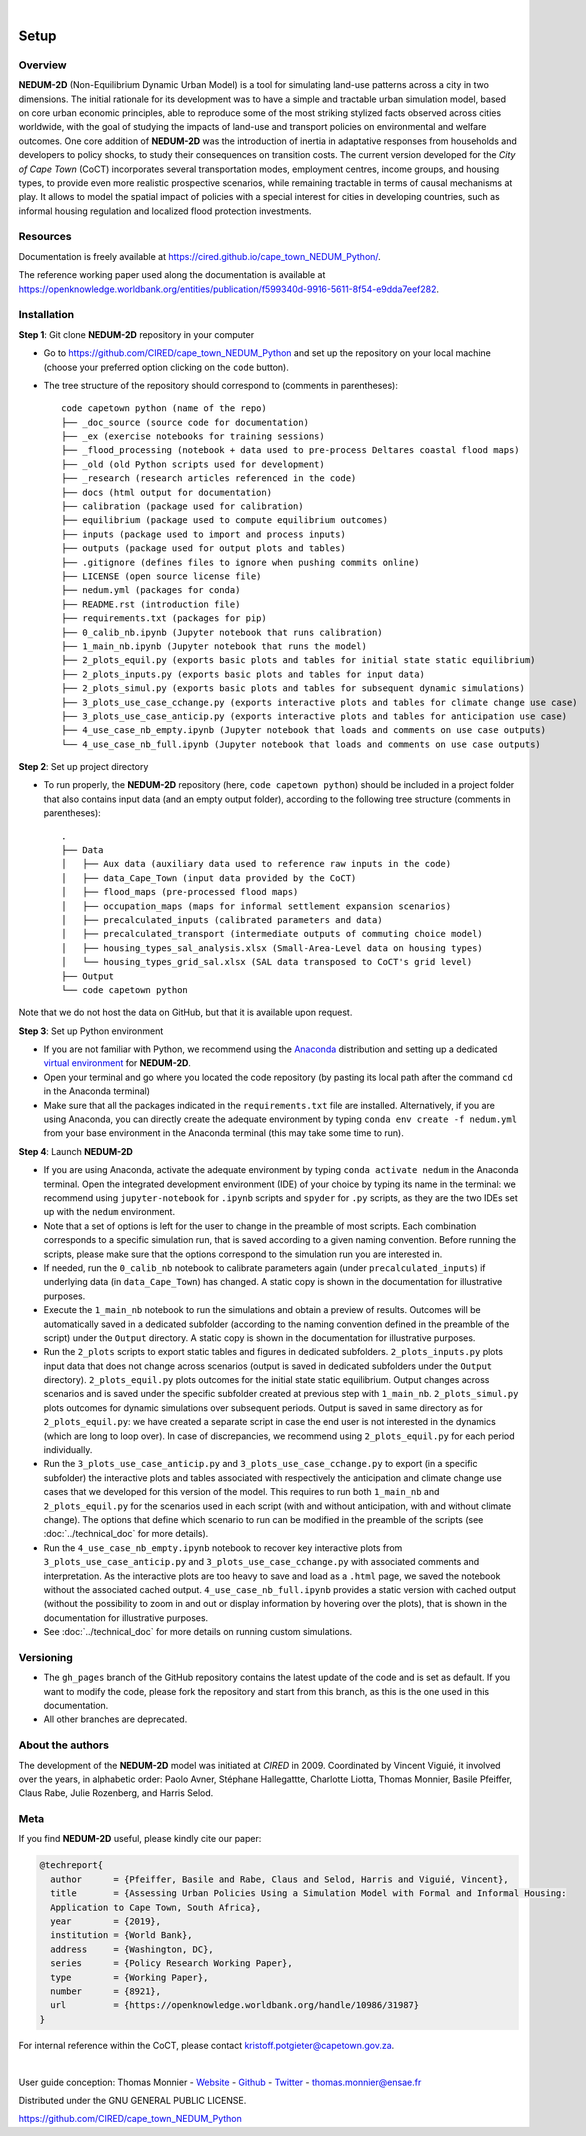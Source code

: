 ..
	.. image:: images/GFDRR-logo.png
		:width: 45.75 %
		:alt: Global Facility for Disaster Reduction and Recovery logo
	.. image:: images/NT-Logo.jpg
		:width: 24.75 %
		:alt: National Treasury logo
	.. image:: images/CSP-Logo-CMYK.jpg
		:width: 24.95 %
		:alt: Cities Support Programme logo

	.. image:: images/SECO-logo.jpg
		:width: 48 %
		:alt: State Secretariat for Economic Affairs logo
	.. image:: images/COCT-logo.jpeg
		:width: 38 %
		:alt: City of Cape Town logo
	.. image:: images/Logo_CIRED.png
		:width: 12 %
		:alt: Centre International de Recherche sur l’Environnement et le Développement logo

.. image:: images/banner_crop.png
	:width: 100 %
	:alt: Sponsors' logo banner

|

=====
Setup
=====

--------
Overview
--------

**NEDUM-2D** (Non-Equilibrium Dynamic Urban Model) is a tool for simulating land-use patterns across a city in two dimensions. The initial rationale for its development was to have a simple and tractable urban simulation model, based on core urban economic principles, able to reproduce some of the most striking stylized facts observed across cities worldwide, with the goal of studying the impacts of land-use and transport policies on environmental and welfare outcomes. One core addition of **NEDUM-2D** was the introduction of inertia in adaptative responses from households and developers to policy shocks, to study their consequences on transition costs. The current version developed for the *City of Cape Town* (CoCT) incorporates several transportation modes, employment centres, income groups, and housing types, to provide even more realistic prospective scenarios, while remaining tractable in terms of causal mechanisms at play. It allows to model the spatial impact of policies with a special interest for cities in developing countries, such as informal housing regulation and localized flood protection investments.

---------
Resources
---------

Documentation is freely available at `https://cired.github.io/cape_town_NEDUM_Python/ <https://cired.github.io/cape_town_NEDUM_Python/>`_.

The reference working paper used along the documentation is available at `https://openknowledge.worldbank.org/entities/publication/f599340d-9916-5611-8f54-e9dda7eef282 <https://openknowledge.worldbank.org/entities/publication/f599340d-9916-5611-8f54-e9dda7eef282>`_.

------------
Installation
------------

**Step 1**: Git clone **NEDUM-2D** repository in your computer

* Go to `https://github.com/CIRED/cape_town_NEDUM_Python <https://github.com/CIRED/cape_town_NEDUM_Python>`_ and set up the repository on your local machine (choose your preferred option clicking on the ``code`` button).
* The tree structure of the repository should correspond to (comments in parentheses)::

	code capetown python (name of the repo)
	├── _doc_source (source code for documentation)
	├── _ex (exercise notebooks for training sessions)
	├── _flood_processing (notebook + data used to pre-process Deltares coastal flood maps)
	├── _old (old Python scripts used for development)
	├── _research (research articles referenced in the code)
	├── docs (html output for documentation)
	├── calibration (package used for calibration)
	├── equilibrium (package used to compute equilibrium outcomes)
	├── inputs (package used to import and process inputs)
	├── outputs (package used for output plots and tables)
	├── .gitignore (defines files to ignore when pushing commits online)
	├── LICENSE (open source license file)
	├── nedum.yml (packages for conda)
	├── README.rst (introduction file)
	├── requirements.txt (packages for pip)
	├── 0_calib_nb.ipynb (Jupyter notebook that runs calibration)
	├── 1_main_nb.ipynb (Jupyter notebook that runs the model)
	├── 2_plots_equil.py (exports basic plots and tables for initial state static equilibrium)
	├── 2_plots_inputs.py (exports basic plots and tables for input data)
	├── 2_plots_simul.py (exports basic plots and tables for subsequent dynamic simulations)
	├── 3_plots_use_case_cchange.py (exports interactive plots and tables for climate change use case)
	├── 3_plots_use_case_anticip.py (exports interactive plots and tables for anticipation use case)
	├── 4_use_case_nb_empty.ipynb (Jupyter notebook that loads and comments on use case outputs)
	└── 4_use_case_nb_full.ipynb (Jupyter notebook that loads and comments on use case outputs)

**Step 2**: Set up project directory

* To run properly, the **NEDUM-2D** repository (here, ``code capetown python``) should be included in a project folder that also contains input data (and an empty output folder), according to the following tree structure (comments in parentheses)::

	.
	├── Data
	│   ├── Aux data (auxiliary data used to reference raw inputs in the code)
	│   ├── data_Cape_Town (input data provided by the CoCT)
	│   ├── flood_maps (pre-processed flood maps)
	│   ├── occupation_maps (maps for informal settlement expansion scenarios)
	│   ├── precalculated_inputs (calibrated parameters and data)
	│   ├── precalculated_transport (intermediate outputs of commuting choice model)
	│   ├── housing_types_sal_analysis.xlsx (Small-Area-Level data on housing types)
	│   └── housing_types_grid_sal.xlsx (SAL data transposed to CoCT's grid level)
	├── Output
	└── code capetown python

Note that we do not host the data on GitHub, but that it is available upon request.

**Step 3**: Set up Python environment

* If you are not familiar with Python, we recommend using the `Anaconda <https://www.anaconda.com/download/>`_ distribution and setting up a dedicated `virtual environment <https://conda.io/projects/conda/en/latest/user-guide/tasks/manage-environments.html>`_ for **NEDUM-2D**.
* Open your terminal and go where you located the code repository (by pasting its local path after the command ``cd`` in the Anaconda terminal)
* Make sure that all the packages indicated in the ``requirements.txt`` file are installed. Alternatively, if you are using Anaconda, you can directly create the adequate environment by typing ``conda env create -f nedum.yml`` from your base environment in the Anaconda terminal (this may take some time to run).

**Step 4**: Launch **NEDUM-2D**

* If you are using Anaconda, activate the adequate environment by typing ``conda activate nedum`` in the Anaconda terminal. Open the integrated development environment (IDE) of your choice by typing its name in the terminal: we recommend using ``jupyter-notebook`` for ``.ipynb`` scripts and ``spyder`` for ``.py`` scripts, as they are the two IDEs set up with the ``nedum`` environment.
* Note that a set of options is left for the user to change in the preamble of most scripts. Each combination corresponds to a specific simulation run, that is saved according to a given naming convention. Before running the scripts, please make sure that the options correspond to the simulation run you are interested in.
* If needed, run the ``0_calib_nb`` notebook to calibrate parameters again (under ``precalculated_inputs``) if underlying data (in ``data_Cape_Town``) has changed. A static copy is shown in the documentation for illustrative purposes.
* Execute the ``1_main_nb`` notebook to run the simulations and obtain a preview of results. Outcomes will be automatically saved in a dedicated subfolder (according to the naming convention defined in the preamble of the script) under the ``Output`` directory. A static copy is shown in the documentation for illustrative purposes.
* Run the ``2_plots`` scripts to export static tables and figures in dedicated subfolders. ``2_plots_inputs.py`` plots input data that does not change across scenarios (output is saved in dedicated subfolders under the ``Output`` directory). ``2_plots_equil.py`` plots outcomes for the initial state static equilibrium. Output changes across scenarios and is saved under the specific subfolder created at previous step with ``1_main_nb``. ``2_plots_simul.py`` plots outcomes for dynamic simulations over subsequent periods. Output is saved in same directory as for ``2_plots_equil.py``: we have created a separate script in case the end user is not interested in the dynamics (which are long to loop over). In case of discrepancies, we recommend using ``2_plots_equil.py`` for each period individually.
* Run the ``3_plots_use_case_anticip.py`` and ``3_plots_use_case_cchange.py`` to export (in a specific subfolder) the interactive plots and tables associated with respectively the anticipation and climate change use cases that we developed for this version of the model. This requires to run both ``1_main_nb`` and ``2_plots_equil.py`` for the scenarios used in each script (with and without anticipation, with and without climate change). The options that define which scenario to run can be modified in the preamble of the scripts (see :doc:`../technical_doc` for more details).
* Run the ``4_use_case_nb_empty.ipynb`` notebook to recover key interactive plots from ``3_plots_use_case_anticip.py`` and ``3_plots_use_case_cchange.py`` with associated comments and interpretation. As the interactive plots are too heavy to save and load as a ``.html`` page, we saved the notebook without the associated cached output. ``4_use_case_nb_full.ipynb`` provides a static version with cached output (without the possibility to zoom in and out or display information by hovering over the plots), that is shown in the documentation for illustrative purposes.
* See :doc:`../technical_doc` for more details on running custom simulations.

----------
Versioning
----------

* The ``gh_pages`` branch of the GitHub repository contains the latest update of the code and is set as default. If you want to modify the code, please fork the repository and start from this branch, as this is the one used in this documentation.
* All other branches are deprecated.

-----------------
About the authors
-----------------

The development of the **NEDUM-2D** model was initiated at *CIRED* in 2009. Coordinated by Vincent Viguié, it involved over the years, in alphabetic order: Paolo Avner, Stéphane Hallegattte, Charlotte Liotta, Thomas Monnier, Basile Pfeiffer, Claus Rabe, Julie Rozenberg, and Harris Selod.

.. _meta_link:

----
Meta
----

If you find **NEDUM-2D** useful, please kindly cite our paper:

.. code-block:: latex

	@techreport{
	  author      = {Pfeiffer, Basile and Rabe, Claus and Selod, Harris and Viguié, Vincent},
	  title       = {Assessing Urban Policies Using a Simulation Model with Formal and Informal Housing:
	  Application to Cape Town, South Africa},
	  year        = {2019},
	  institution = {World Bank},
	  address     = {Washington, DC},
	  series      = {Policy Research Working Paper},
	  type        = {Working Paper},
	  number      = {8921},
	  url         = {https://openknowledge.worldbank.org/handle/10986/31987}
	}

For internal reference within the CoCT, please contact kristoff.potgieter@capetown.gov.za.

|

User guide conception: Thomas Monnier - `Website <https://tlmonnier.github.io>`_ - `Github <https://github.com/TLMonnier>`_ - `Twitter <https://twitter.com/TLMonnier>`_ - thomas.monnier@ensae.fr

Distributed under the GNU GENERAL PUBLIC LICENSE.

https://github.com/CIRED/cape_town_NEDUM_Python